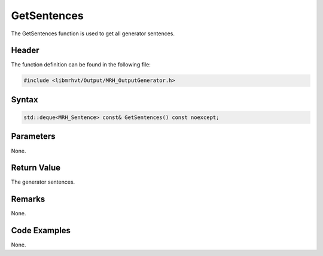 GetSentences
============
The GetSentences function is used to get all generator sentences.

Header
------
The function definition can be found in the following file:

.. code-block:: c

    #include <libmrhvt/Output/MRH_OutputGenerator.h>


Syntax
------
.. code-block:: c

    std::deque<MRH_Sentence> const& GetSentences() const noexcept;


Parameters
----------
None.

Return Value
------------
The generator sentences.

Remarks
-------
None.

Code Examples
-------------
None.